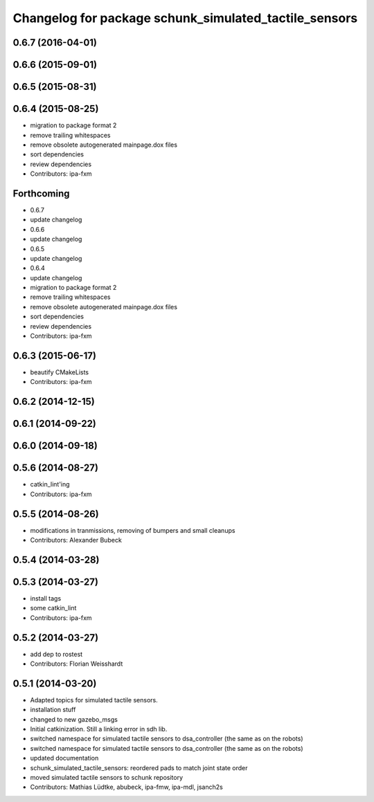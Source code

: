 ^^^^^^^^^^^^^^^^^^^^^^^^^^^^^^^^^^^^^^^^^^^^^^^^^^^^^^
Changelog for package schunk_simulated_tactile_sensors
^^^^^^^^^^^^^^^^^^^^^^^^^^^^^^^^^^^^^^^^^^^^^^^^^^^^^^

0.6.7 (2016-04-01)
------------------

0.6.6 (2015-09-01)
------------------

0.6.5 (2015-08-31)
------------------

0.6.4 (2015-08-25)
------------------
* migration to package format 2
* remove trailing whitespaces
* remove obsolete autogenerated mainpage.dox files
* sort dependencies
* review dependencies
* Contributors: ipa-fxm

Forthcoming
-----------
* 0.6.7
* update changelog
* 0.6.6
* update changelog
* 0.6.5
* update changelog
* 0.6.4
* update changelog
* migration to package format 2
* remove trailing whitespaces
* remove obsolete autogenerated mainpage.dox files
* sort dependencies
* review dependencies
* Contributors: ipa-fxm

0.6.3 (2015-06-17)
------------------
* beautify CMakeLists
* Contributors: ipa-fxm

0.6.2 (2014-12-15)
------------------

0.6.1 (2014-09-22)
------------------

0.6.0 (2014-09-18)
------------------

0.5.6 (2014-08-27)
------------------
* catkin_lint'ing
* Contributors: ipa-fxm

0.5.5 (2014-08-26)
------------------
* modifications in tranmissions, removing of bumpers and small cleanups
* Contributors: Alexander Bubeck

0.5.4 (2014-03-28)
------------------

0.5.3 (2014-03-27)
------------------
* install tags
* some catkin_lint
* Contributors: ipa-fxm

0.5.2 (2014-03-27)
------------------
* add dep to rostest
* Contributors: Florian Weisshardt

0.5.1 (2014-03-20)
------------------
* Adapted topics for simulated tactile sensors.
* installation stuff
* changed to new gazebo_msgs
* Initial catkinization. Still a linking error in sdh lib.
* switched namespace for simulated tactile sensors to dsa_controller (the same as on the robots)
* switched namespace for simulated tactile sensors to dsa_controller (the same as on the robots)
* updated documentation
* schunk_simulated_tactile_sensors: reordered pads to match joint state order
* moved simulated tactile sensors to schunk repository
* Contributors: Mathias Lüdtke, abubeck, ipa-fmw, ipa-mdl, jsanch2s
